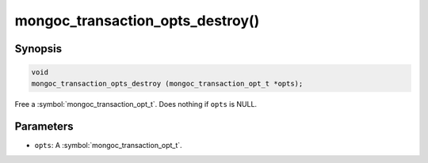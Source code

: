 .. _mongoc_transaction_opts_destroy

mongoc_transaction_opts_destroy()
=================================

Synopsis
--------

.. code-block:: c

  void
  mongoc_transaction_opts_destroy (mongoc_transaction_opt_t *opts);

Free a :symbol:`mongoc_transaction_opt_t`. Does nothing if ``opts`` is NULL.

Parameters
----------

* ``opts``: A :symbol:`mongoc_transaction_opt_t`.

.. only:: html

  .. include:: includes/seealso/session.txt
